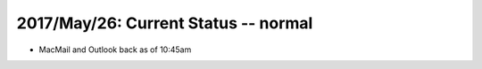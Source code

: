 2017/May/26: Current Status -- normal
-------------------------------------

* MacMail and Outlook back as of 10:45am
  
  

  

